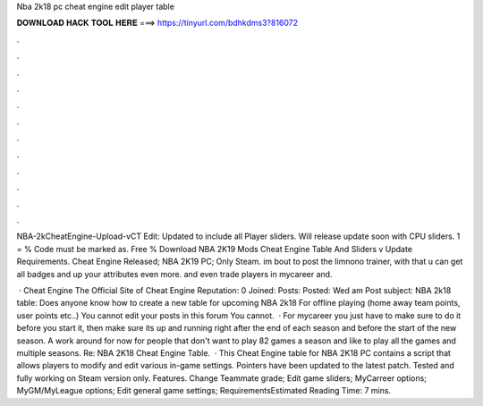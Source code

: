 Nba 2k18 pc cheat engine edit player table



𝐃𝐎𝐖𝐍𝐋𝐎𝐀𝐃 𝐇𝐀𝐂𝐊 𝐓𝐎𝐎𝐋 𝐇𝐄𝐑𝐄 ===> https://tinyurl.com/bdhkdms3?816072



.



.



.



.



.



.



.



.



.



.



.



.

NBA-2kCheatEngine-Upload-vCT Edit: Updated to include all Player sliders. Will release update soon with CPU sliders. 1 = % Code must be marked as. Free % Download NBA 2K19 Mods Cheat Engine Table And Sliders v Update Requirements. Cheat Engine Released; NBA 2K19 PC; Only Steam. im bout to post the limnono trainer, with that u can get all badges and up your attributes even more. and even trade players in mycareer and.

 · Cheat Engine The Official Site of Cheat Engine Reputation: 0 Joined: Posts: Posted: Wed am Post subject: NBA 2k18 table: Does anyone know how to create a new table for upcoming NBA 2k18 For offline playing (home away team points, user points etc..) You cannot edit your posts in this forum You cannot.  · For mycareer you just have to make sure to do it before you start it, then make sure its up and running right after the end of each season and before the start of the new season. A work around for now for people that don't want to play 82 games a season and like to play all the games and multiple seasons. Re: NBA 2K18 Cheat Engine Table.  · This Cheat Engine table for NBA 2K18 PC contains a script that allows players to modify and edit various in-game settings. Pointers have been updated to the latest patch. Tested and fully working on Steam version only. Features. Change Teammate grade; Edit game sliders; MyCarreer options; MyGM/MyLeague options; Edit general game settings; RequirementsEstimated Reading Time: 7 mins.
